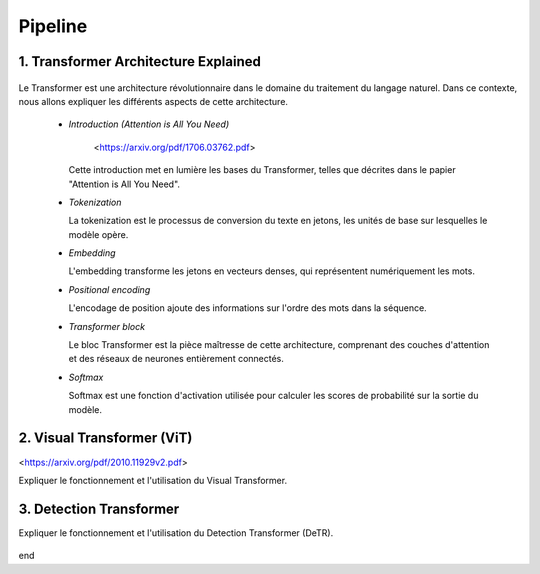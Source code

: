 Pipeline
=============



.. _transformer_architecture:

1. Transformer Architecture Explained
-------------------------------------

.. figure:: /Documentation/images/arch1.png
   :width: 400
   :align: center
   :alt: Alternative Text


Le Transformer est une architecture révolutionnaire dans le domaine du traitement du langage naturel. Dans ce contexte, nous allons expliquer les différents aspects de cette architecture.

    * *Introduction (Attention is All You Need)*


       <https://arxiv.org/pdf/1706.03762.pdf>


      Cette introduction met en lumière les bases du Transformer, telles que décrites dans le papier "Attention is All You Need".

    * *Tokenization*

      La tokenization est le processus de conversion du texte en jetons, les unités de base sur lesquelles le modèle opère.

    * *Embedding*

      L'embedding transforme les jetons en vecteurs denses, qui représentent numériquement les mots.

    * *Positional encoding*

      L'encodage de position ajoute des informations sur l'ordre des mots dans la séquence.

    * *Transformer block*

      Le bloc Transformer est la pièce maîtresse de cette architecture, comprenant des couches d'attention et des réseaux de neurones entièrement connectés.

    * *Softmax*

      Softmax est une fonction d'activation utilisée pour calculer les scores de probabilité sur la sortie du modèle.

.. _visual_transformer:

2. Visual Transformer (ViT)
----------------------------

<https://arxiv.org/pdf/2010.11929v2.pdf>

Expliquer le fonctionnement et l'utilisation du Visual Transformer.


.. figure:: /Documentation/images/ViT.png
    :width: 400
    :align: center
    :alt: Alternative Text

.. _detection_transformer(DeTR):

3. Detection Transformer
-------------------------

Expliquer le fonctionnement et l'utilisation du Detection Transformer (DeTR).

.. figure:: /Documentation/images/ViT.png
    :width: 400
    :align: center
    :alt: Alternative Text
end  

